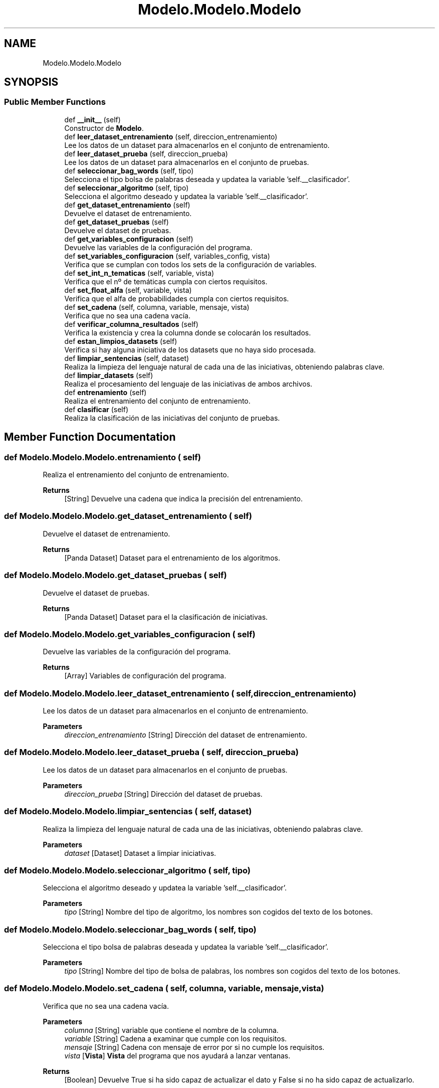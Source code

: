 .TH "Modelo.Modelo.Modelo" 3 "Sun Jul 2 2023" "Version 1.0" "TFG-023" \" -*- nroff -*-
.ad l
.nh
.SH NAME
Modelo.Modelo.Modelo
.SH SYNOPSIS
.br
.PP
.SS "Public Member Functions"

.in +1c
.ti -1c
.RI "def \fB__init__\fP (self)"
.br
.RI "Constructor de \fBModelo\fP\&. "
.ti -1c
.RI "def \fBleer_dataset_entrenamiento\fP (self, direccion_entrenamiento)"
.br
.RI "Lee los datos de un dataset para almacenarlos en el conjunto de entrenamiento\&. "
.ti -1c
.RI "def \fBleer_dataset_prueba\fP (self, direccion_prueba)"
.br
.RI "Lee los datos de un dataset para almacenarlos en el conjunto de pruebas\&. "
.ti -1c
.RI "def \fBseleccionar_bag_words\fP (self, tipo)"
.br
.RI "Selecciona el tipo bolsa de palabras deseada y updatea la variable 'self\&.__clasificador'\&. "
.ti -1c
.RI "def \fBseleccionar_algoritmo\fP (self, tipo)"
.br
.RI "Selecciona el algoritmo deseado y updatea la variable 'self\&.__clasificador'\&. "
.ti -1c
.RI "def \fBget_dataset_entrenamiento\fP (self)"
.br
.RI "Devuelve el dataset de entrenamiento\&. "
.ti -1c
.RI "def \fBget_dataset_pruebas\fP (self)"
.br
.RI "Devuelve el dataset de pruebas\&. "
.ti -1c
.RI "def \fBget_variables_configuracion\fP (self)"
.br
.RI "Devuelve las variables de la configuración del programa\&. "
.ti -1c
.RI "def \fBset_variables_configuracion\fP (self, variables_config, vista)"
.br
.RI "Verifica que se cumplan con todos los sets de la configuración de variables\&. "
.ti -1c
.RI "def \fBset_int_n_tematicas\fP (self, variable, vista)"
.br
.RI "Verifica que el nº de temáticas cumpla con ciertos requisitos\&. "
.ti -1c
.RI "def \fBset_float_alfa\fP (self, variable, vista)"
.br
.RI "Verifica que el alfa de probabilidades cumpla con ciertos requisitos\&. "
.ti -1c
.RI "def \fBset_cadena\fP (self, columna, variable, mensaje, vista)"
.br
.RI "Verifica que no sea una cadena vacía\&. "
.ti -1c
.RI "def \fBverificar_columna_resultados\fP (self)"
.br
.RI "Verifica la existencia y crea la columna donde se colocarán los resultados\&. "
.ti -1c
.RI "def \fBestan_limpios_datasets\fP (self)"
.br
.RI "Verifica si hay alguna iniciativa de los datasets que no haya sido procesada\&. "
.ti -1c
.RI "def \fBlimpiar_sentencias\fP (self, dataset)"
.br
.RI "Realiza la limpieza del lenguaje natural de cada una de las iniciativas, obteniendo palabras clave\&. "
.ti -1c
.RI "def \fBlimpiar_datasets\fP (self)"
.br
.RI "Realiza el procesamiento del lenguaje de las iniciativas de ambos archivos\&. "
.ti -1c
.RI "def \fBentrenamiento\fP (self)"
.br
.RI "Realiza el entrenamiento del conjunto de entrenamiento\&. "
.ti -1c
.RI "def \fBclasificar\fP (self)"
.br
.RI "Realiza la clasificación de las iniciativas del conjunto de pruebas\&. "
.in -1c
.SH "Member Function Documentation"
.PP 
.SS "def Modelo\&.Modelo\&.Modelo\&.entrenamiento ( self)"

.PP
Realiza el entrenamiento del conjunto de entrenamiento\&. 
.PP
\fBReturns\fP
.RS 4
[String] Devuelve una cadena que indica la precisión del entrenamiento\&. 
.RE
.PP

.SS "def Modelo\&.Modelo\&.Modelo\&.get_dataset_entrenamiento ( self)"

.PP
Devuelve el dataset de entrenamiento\&. 
.PP
\fBReturns\fP
.RS 4
[Panda Dataset] Dataset para el entrenamiento de los algoritmos\&. 
.RE
.PP

.SS "def Modelo\&.Modelo\&.Modelo\&.get_dataset_pruebas ( self)"

.PP
Devuelve el dataset de pruebas\&. 
.PP
\fBReturns\fP
.RS 4
[Panda Dataset] Dataset para el la clasificación de iniciativas\&. 
.RE
.PP

.SS "def Modelo\&.Modelo\&.Modelo\&.get_variables_configuracion ( self)"

.PP
Devuelve las variables de la configuración del programa\&. 
.PP
\fBReturns\fP
.RS 4
[Array] Variables de configuración del programa\&. 
.RE
.PP

.SS "def Modelo\&.Modelo\&.Modelo\&.leer_dataset_entrenamiento ( self,  direccion_entrenamiento)"

.PP
Lee los datos de un dataset para almacenarlos en el conjunto de entrenamiento\&. 
.PP
\fBParameters\fP
.RS 4
\fIdireccion_entrenamiento\fP [String] Dirección del dataset de entrenamiento\&. 
.RE
.PP

.SS "def Modelo\&.Modelo\&.Modelo\&.leer_dataset_prueba ( self,  direccion_prueba)"

.PP
Lee los datos de un dataset para almacenarlos en el conjunto de pruebas\&. 
.PP
\fBParameters\fP
.RS 4
\fIdireccion_prueba\fP [String] Dirección del dataset de pruebas\&. 
.RE
.PP

.SS "def Modelo\&.Modelo\&.Modelo\&.limpiar_sentencias ( self,  dataset)"

.PP
Realiza la limpieza del lenguaje natural de cada una de las iniciativas, obteniendo palabras clave\&. 
.PP
\fBParameters\fP
.RS 4
\fIdataset\fP [Dataset] Dataset a limpiar iniciativas\&. 
.RE
.PP

.SS "def Modelo\&.Modelo\&.Modelo\&.seleccionar_algoritmo ( self,  tipo)"

.PP
Selecciona el algoritmo deseado y updatea la variable 'self\&.__clasificador'\&. 
.PP
\fBParameters\fP
.RS 4
\fItipo\fP [String] Nombre del tipo de algoritmo, los nombres son cogidos del texto de los botones\&. 
.RE
.PP

.SS "def Modelo\&.Modelo\&.Modelo\&.seleccionar_bag_words ( self,  tipo)"

.PP
Selecciona el tipo bolsa de palabras deseada y updatea la variable 'self\&.__clasificador'\&. 
.PP
\fBParameters\fP
.RS 4
\fItipo\fP [String] Nombre del tipo de bolsa de palabras, los nombres son cogidos del texto de los botones\&. 
.RE
.PP

.SS "def Modelo\&.Modelo\&.Modelo\&.set_cadena ( self,  columna,  variable,  mensaje,  vista)"

.PP
Verifica que no sea una cadena vacía\&. 
.PP
\fBParameters\fP
.RS 4
\fIcolumna\fP [String] variable que contiene el nombre de la columna\&. 
.br
\fIvariable\fP [String] Cadena a examinar que cumple con los requisitos\&. 
.br
\fImensaje\fP [String] Cadena con mensaje de error por si no cumple los requisitos\&. 
.br
\fIvista\fP [\fBVista\fP] \fBVista\fP del programa que nos ayudará a lanzar ventanas\&. 
.RE
.PP
\fBReturns\fP
.RS 4
[Boolean] Devuelve True si ha sido capaz de actualizar el dato y False si no ha sido capaz de actualizarlo\&. 
.RE
.PP

.SS "def Modelo\&.Modelo\&.Modelo\&.set_float_alfa ( self,  variable,  vista)"

.PP
Verifica que el alfa de probabilidades cumpla con ciertos requisitos\&. 
.PP
\fBParameters\fP
.RS 4
\fIvariable\fP [Float] Flotante a examinar que cumple con los requisitos\&. 
.br
\fIvista\fP [\fBVista\fP] \fBVista\fP del programa que nos ayudará a lanzar ventanas\&. 
.RE
.PP
\fBReturns\fP
.RS 4
[Boolean] Devuelve True si ha sido capaz de actualizar el dato y False si no ha sido capaz de actualizarlo\&. 
.RE
.PP

.SS "def Modelo\&.Modelo\&.Modelo\&.set_int_n_tematicas ( self,  variable,  vista)"

.PP
Verifica que el nº de temáticas cumpla con ciertos requisitos\&. 
.PP
\fBParameters\fP
.RS 4
\fIvariable\fP [Int] Entero a examinar que cumple con los requisitos\&. 
.br
\fIvista\fP [\fBVista\fP] \fBVista\fP del programa que nos ayudará a lanzar ventanas\&. 
.RE
.PP
\fBReturns\fP
.RS 4
[Boolean] Devuelve True si ha sido capaz de actualizar el dato y False si no ha sido capaz de actualizarlo\&. 
.RE
.PP

.SS "def Modelo\&.Modelo\&.Modelo\&.set_variables_configuracion ( self,  variables_config,  vista)"

.PP
Verifica que se cumplan con todos los sets de la configuración de variables\&. 
.PP
\fBParameters\fP
.RS 4
\fIvariables_config\fP [Array] Array con las variables de configuración\&. 
.br
\fIvista\fP [\fBVista\fP] \fBVista\fP del programa que nos ayudará a lanzar ventanas\&. 
.RE
.PP


.SH "Author"
.PP 
Generated automatically by Doxygen for TFG-023 from the source code\&.
